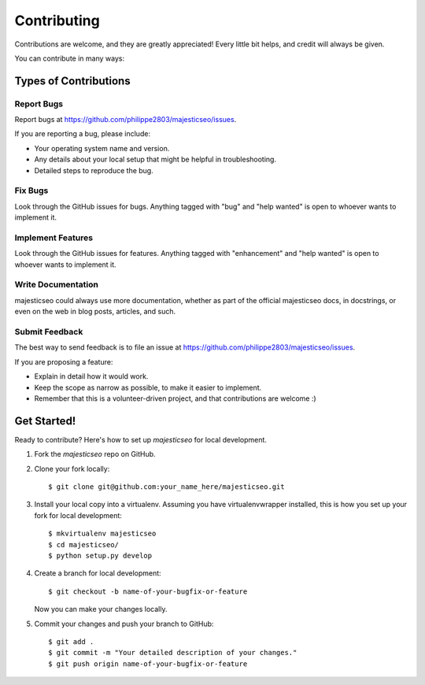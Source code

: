.. highlight:: shell

============
Contributing
============

Contributions are welcome, and they are greatly appreciated! Every
little bit helps, and credit will always be given.

You can contribute in many ways:

Types of Contributions
----------------------

Report Bugs
~~~~~~~~~~~

Report bugs at https://github.com/philippe2803/majesticseo/issues.

If you are reporting a bug, please include:

* Your operating system name and version.
* Any details about your local setup that might be helpful in troubleshooting.
* Detailed steps to reproduce the bug.

Fix Bugs
~~~~~~~~

Look through the GitHub issues for bugs. Anything tagged with "bug"
and "help wanted" is open to whoever wants to implement it.

Implement Features
~~~~~~~~~~~~~~~~~~

Look through the GitHub issues for features. Anything tagged with "enhancement"
and "help wanted" is open to whoever wants to implement it.

Write Documentation
~~~~~~~~~~~~~~~~~~~

majesticseo could always use more documentation, whether as part of the
official majesticseo docs, in docstrings, or even on the web in blog posts,
articles, and such.

Submit Feedback
~~~~~~~~~~~~~~~

The best way to send feedback is to file an issue at https://github.com/philippe2803/majesticseo/issues.

If you are proposing a feature:

* Explain in detail how it would work.
* Keep the scope as narrow as possible, to make it easier to implement.
* Remember that this is a volunteer-driven project, and that contributions
  are welcome :)

Get Started!
------------

Ready to contribute? Here's how to set up `majesticseo` for local development.

1. Fork the `majesticseo` repo on GitHub.
2. Clone your fork locally::

    $ git clone git@github.com:your_name_here/majesticseo.git

3. Install your local copy into a virtualenv. Assuming you have virtualenvwrapper installed, this is how you set up your fork for local development::

    $ mkvirtualenv majesticseo
    $ cd majesticseo/
    $ python setup.py develop

4. Create a branch for local development::

    $ git checkout -b name-of-your-bugfix-or-feature

   Now you can make your changes locally.


5. Commit your changes and push your branch to GitHub::

    $ git add .
    $ git commit -m "Your detailed description of your changes."
    $ git push origin name-of-your-bugfix-or-feature
